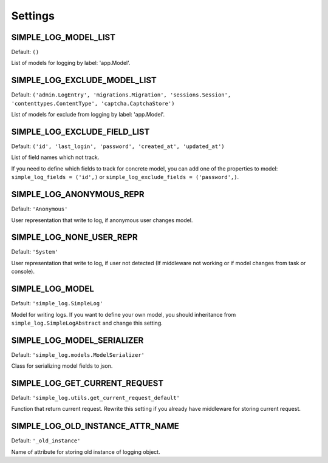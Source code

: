 Settings
========

SIMPLE_LOG_MODEL_LIST
---------------------

Default: ``()``

List of models for logging by label: 'app.Model'.

SIMPLE_LOG_EXCLUDE_MODEL_LIST
-----------------------------

Default: ``('admin.LogEntry', 'migrations.Migration', 'sessions.Session',
'contenttypes.ContentType', 'captcha.CaptchaStore')``

List of models for exclude from logging by label: 'app.Model'.

SIMPLE_LOG_EXCLUDE_FIELD_LIST
-----------------------------
Default:
``('id', 'last_login', 'password', 'created_at', 'updated_at')``

List of field names which not track.

If you need to define which fields to track for concrete model, you can add
one of the properties to model: ``simple_log_fields = ('id',)`` or
``simple_log_exclude_fields = ('password',)``.

SIMPLE_LOG_ANONYMOUS_REPR
-------------------------
Default: ``'Anonymous'``

User representation that write to log, if anonymous user changes model.


SIMPLE_LOG_NONE_USER_REPR
-------------------------
Default: ``'System'``

User representation that write to log, if user not detected (If middleware not
working or if model changes from task or console).

SIMPLE_LOG_MODEL
----------------
Default: ``'simple_log.SimpleLog'``

Model for writing logs. If you want to define your own model, you should
inheritance from ``simple_log.SimpleLogAbstract`` and change this setting.


SIMPLE_LOG_MODEL_SERIALIZER
---------------------------
Default: ``'simple_log.models.ModelSerializer'``

Class for serializing model fields to json.

SIMPLE_LOG_GET_CURRENT_REQUEST
------------------------------
Default: ``'simple_log.utils.get_current_request_default'``

Function that return current request. Rewrite this setting if you already
have middleware for storing current request.

SIMPLE_LOG_OLD_INSTANCE_ATTR_NAME
---------------------------------
Default: ``'_old_instance'``

Name of attribute for storing old instance of logging object.
